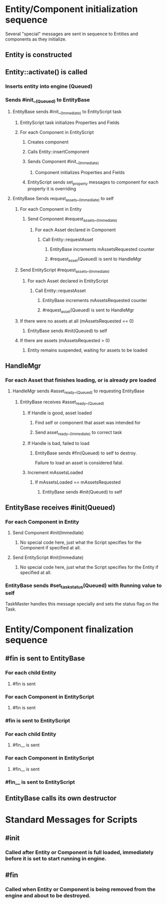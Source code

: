 * Entity/Component initialization sequence
Several "special" messages are sent in sequence to Entities and components as they initialize.

** Entity is constructed
** Entity::activate() is called
*** Inserts entity into engine (Queued)
*** Sends #init__(Queued) to EntityBase
**** EntityBase sends #init__(Immediate) to EntityScript task
***** EntityScript task initializes Properties and Fields
***** For each Component in EntityScript
****** Creates component
****** Calls Entity::insertComponent
****** Sends Component #init__(Immediate)
******* Component initializes Properties and Fields
****** EntityScript sends set_property messages to component for each property it is overriding
**** EntityBase Sends request_assets__(Immediate) to self
***** For each Component in Entity
****** Send Component #request_assets__(Immediate)
******* For each Asset declared in Component
******** Call Entity::requestAsset
********* EntityBase increments mAssetsRequested counter
********* #request_asset(Queued) is sent to HandleMgr
***** Send EntityScript #request_assets__(Immediate)
******* For each Asset declared in EntityScript
******** Call Entity::requestAsset
********* EntityBase increments mAssetsRequested counter
********* #request_asset(Queued) is sent to HandleMgr
***** If there were no assets at all (mAssetsRequested == 0)
****** EntityBase sends #init(Queued) to self
***** If there are assets (mAssetsRequested > 0)
****** Entity remains suspended, waiting for assets to be loaded
** HandleMgr
*** For each Asset that finishes loading, or is already pre loaded
**** HandleMgr sends #asset_ready__(Queued) to requesting EntityBase
***** EntityBase receives #asset_ready__(Queued)
****** If Handle is good, asset loaded
******* Find self or component that asset was intended for
******* Send asset_ready__(Immediate) to correct task
****** If Handle is bad, failed to load
******* EntityBase sends #fin(Queued) to self to destroy.
Failure to load an asset is considered fatal.
****** Increment mAssetsLoaded
******* If mAssetsLoaded == mAssetsRequested
******** EntityBase sends #init(Queued) to self
** EntityBase receives #init(Queued)
*** For each Component in Entity
**** Send Component #init(Immediate)
***** No special code here, just what the Script specifies for the Component if specified at all.
**** Send EntityScript #init(Immediate)
***** No special code here, just what the Script specifies for the Entity if specified at all.
*** EntityBase sends #set_task_status(Queued) with Running value to self
TaskMaster handles this message specially and sets the status flag on the Task.

* Entity/Component finalization sequence
** #fin is sent to EntityBase
*** For each child Entity
**** #fin is sent
*** For each Component in EntityScript
**** #fin is sent
*** #fin is sent to EntityScript
*** For each child Entity
**** #fin__ is sent
*** For each Component in EntityScript
**** #fin__ is sent
*** #fin__ is sent to EntityScript
** EntityBase calls its own destructor



* Standard Messages for Scripts
** #init
*** Called after Entity or Component is full loaded, immediately before it is set to start running in engine.
** #fin
*** Called when Entity or Component is being removed from the engine and about to be destroyed.

